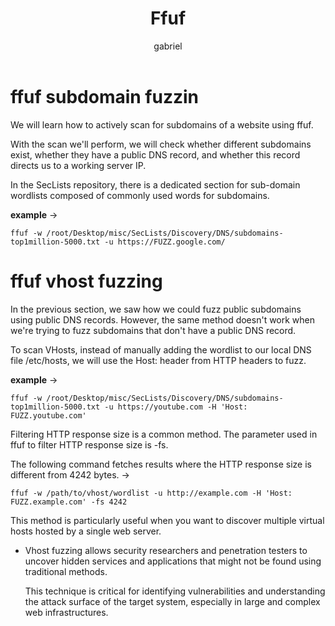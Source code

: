 #+title: Ffuf
#+author: gabriel
#+description: general usage

* ffuf subdomain fuzzin
We will learn how to actively scan for subdomains of a website using ffuf.

With the scan we'll perform, we will check whether different subdomains exist, whether they have a public DNS record, and whether this record directs us to a working server IP.

In the SecLists repository, there is a dedicated section for sub-domain wordlists composed of commonly used words for subdomains.

*example* ->
: ffuf -w /root/Desktop/misc/SecLists/Discovery/DNS/subdomains-top1million-5000.txt -u https://FUZZ.google.com/

* ffuf vhost fuzzing
In the previous section, we saw how we could fuzz public subdomains using public DNS records. However, the same method doesn't work when we're trying to fuzz subdomains that don't have a public DNS record.

To scan VHosts, instead of manually adding the wordlist to our local DNS file /etc/hosts, we will use the Host: header from HTTP headers to fuzz.

*example* ->
: ffuf -w /root/Desktop/misc/SecLists/Discovery/DNS/subdomains-top1million-5000.txt -u https://youtube.com -H 'Host: FUZZ.youtube.com'

Filtering HTTP response size is a common method. The parameter used in ffuf to filter HTTP response size is -fs.

The following command fetches results where the HTTP response size is different from 4242 bytes. ->
: ffuf -w /path/to/vhost/wordlist -u http://example.com -H 'Host: FUZZ.example.com' -fs 4242

This method is particularly useful when you want to discover multiple virtual hosts hosted by a single web server.
- Vhost fuzzing allows security researchers and penetration testers to uncover hidden services and applications that might not be found using traditional methods.

  This technique is critical for identifying vulnerabilities and understanding the attack surface of the target system, especially in large and complex web infrastructures.

